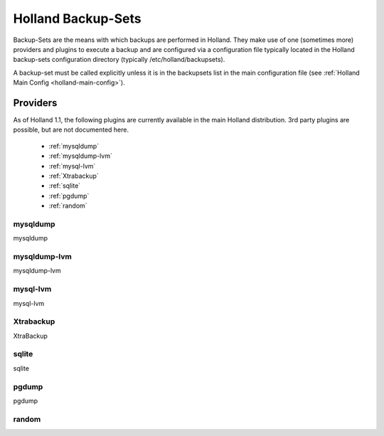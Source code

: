 Holland Backup-Sets
===================

Backup-Sets are the means with which backups are performed in Holland. They
make use of one (sometimes more) providers and plugins to execute a backup
and are configured via a configuration file typically located in the 
Holland backup-sets configuration directory (typically /etc/holland/backupsets).

A backup-set must be called explicitly unless it is in the backupsets list in
the main configuration file (see :ref:`Holland Main Config <holland-main-config>`).

Providers
---------

As of Holland 1.1, the following plugins are currently available in the main
Holland distribution. 3rd party plugins are possible, but are not documented here.

  * :ref:`mysqldump`
  * :ref:`mysqldump-lvm`
  * :ref:`mysql-lvm`
  * :ref:`Xtrabackup`
  * :ref:`sqlite`
  * :ref:`pgdump`
  * :ref:`random`

.. _mysqldump:

mysqldump
*********

mysqldump 

.. _mysqldump-lvm:

mysqldump-lvm
*************

mysqldump-lvm

.. _mysql-lvm:

mysql-lvm
*********

mysql-lvm

.. _Xtrabackup:

Xtrabackup
**********

XtraBackup

.. _sqlite:

sqlite
******

sqlite

.. _pgdump:

pgdump
******

pgdump

.. _random:

random
******
